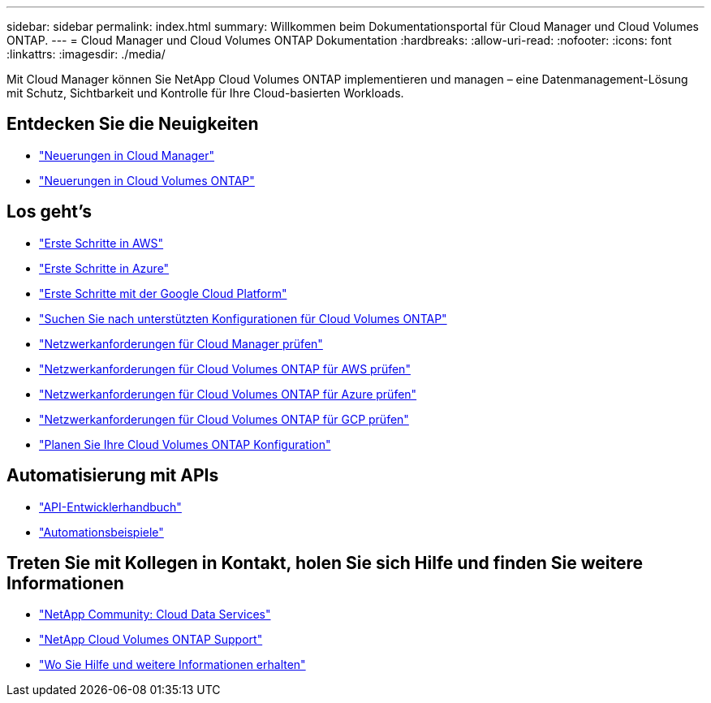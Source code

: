 ---
sidebar: sidebar 
permalink: index.html 
summary: Willkommen beim Dokumentationsportal für Cloud Manager und Cloud Volumes ONTAP. 
---
= Cloud Manager und Cloud Volumes ONTAP Dokumentation
:hardbreaks:
:allow-uri-read: 
:nofooter: 
:icons: font
:linkattrs: 
:imagesdir: ./media/


Mit Cloud Manager können Sie NetApp Cloud Volumes ONTAP implementieren und managen – eine Datenmanagement-Lösung mit Schutz, Sichtbarkeit und Kontrolle für Ihre Cloud-basierten Workloads.



== Entdecken Sie die Neuigkeiten

* link:reference_new_occm.html["Neuerungen in Cloud Manager"]
* https://docs.netapp.com/us-en/cloud-volumes-ontap/reference_new_97.html["Neuerungen in Cloud Volumes ONTAP"^]




== Los geht's

* link:task_getting_started_aws.html["Erste Schritte in AWS"]
* link:task_getting_started_azure.html["Erste Schritte in Azure"]
* link:task_getting_started_gcp.html["Erste Schritte mit der Google Cloud Platform"]
* https://docs.netapp.com/us-en/cloud-volumes-ontap/index.html["Suchen Sie nach unterstützten Konfigurationen für Cloud Volumes ONTAP"^]
* link:reference_networking_cloud_manager.html["Netzwerkanforderungen für Cloud Manager prüfen"]
* link:reference_networking_aws.html["Netzwerkanforderungen für Cloud Volumes ONTAP für AWS prüfen"]
* link:reference_networking_azure.html["Netzwerkanforderungen für Cloud Volumes ONTAP für Azure prüfen"]
* link:reference_networking_gcp.html["Netzwerkanforderungen für Cloud Volumes ONTAP für GCP prüfen"]
* link:task_planning_your_config.html["Planen Sie Ihre Cloud Volumes ONTAP Konfiguration"]




== Automatisierung mit APIs

* link:api.html["API-Entwicklerhandbuch"^]
* link:reference_infrastructure_as_code.html["Automationsbeispiele"]




== Treten Sie mit Kollegen in Kontakt, holen Sie sich Hilfe und finden Sie weitere Informationen

* https://community.netapp.com/t5/Cloud-Data-Services/ct-p/CDS["NetApp Community: Cloud Data Services"^]
* https://mysupport.netapp.com/cloudontap["NetApp Cloud Volumes ONTAP Support"^]
* link:reference_additional_info.html["Wo Sie Hilfe und weitere Informationen erhalten"]

